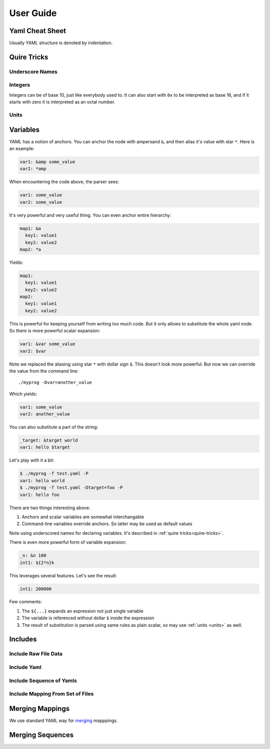 ==========
User Guide
==========


.. _cheat-sheet:

Yaml Cheat Sheet
================

Usually YAML structure is denoted by indentation.

.. _quire-tricks:

Quire Tricks
============


Underscore Names
----------------

Integers
--------

Integers can be of base 10, just like everybody used to. It can also start
with ``0x`` to be interpreted as base 16, and if it starts with zero it is
interpreted as an octal number.

.. _units:

Units
-----



.. _variables:


Variables
=========

YAML has a notion of anchors. You can anchor the node with ampersand ``&``,
and then alias it's value with star ``*``. Here is an example:

.. code-block:: yaml

   var1: &amp some_value
   var2: *amp

When encountering the code above, the parser sees:

.. code-block:: yaml

   var1: some_value
   var2: some_value

It's very powerful and very useful thing. You can even anchor entire hierarchy:

.. code-block:: yaml

   map1: &a
     key1: value1
     key2: value2
   map2: *a

Yields:

.. code-block:: yaml

   map1:
     key1: value1
     key2: value2
   map2:
     key1: value1
     key2: value2

This is powerful for keeping yourself from writing too much code. But it only
allows to substitute the whole yaml node. So there is more powerful scalar
expansion:

.. code-block:: yaml

   var1: &var some_value
   var2: $var

Note we replaced the aliasing using star ``*`` with dollar sign ``$``. This
doesn't look more powerful. But now we can override the value from the command
line::

    ./myprog -Dvar=another_value

Which yields:

.. code-block:: yaml

   var1: some_value
   var2: another_value

You can also substitute a part of the string:

.. code-block:: yaml

   _target: &target world
   var1: hello $target

Let's play with it a bit:

.. code-block:: console

    $ ./myprog -f test.yaml -P
    var1: hello world
    $ ./myprog -f test.yaml -Dtarget=foo -P
    var1: hello foo

There are two things interesting above:

1. Anchors and scalar variables are somewhat interchangable

2. Command-line variables override anchors. So latter may be used as default
   values

Note using underscored names for declaring variables. It's described in
:ref:`quire tricks<quire-tricks>`.

There is even more powerful form of variable expansion:

.. code-block:: yaml

   _n: &n 100
   int1: ${2*n}k

This leverages several features. Let's see the result:

.. code-block:: yaml

   int1: 200000

Few comments:

1. The ``${...}`` expands an expression not just single variable

2. The variable is referenced without dollar ``$`` inside the expression

3. The result of substitution is parsed using same rules as plain scalar, so
   may use :ref:`units <units>` as well.


Includes
========


Include Raw File Data
---------------------

Include Yaml
------------

Include Sequence of Yamls
-------------------------

Include Mapping From Set of Files
---------------------------------

.. _map-merge:

Merging Mappings
================

We use standard YAML way for merging_ mapppings.

.. _merging: http://yaml.org/type/merge.html


.. _seq-merge:

Merging Sequences
=================


